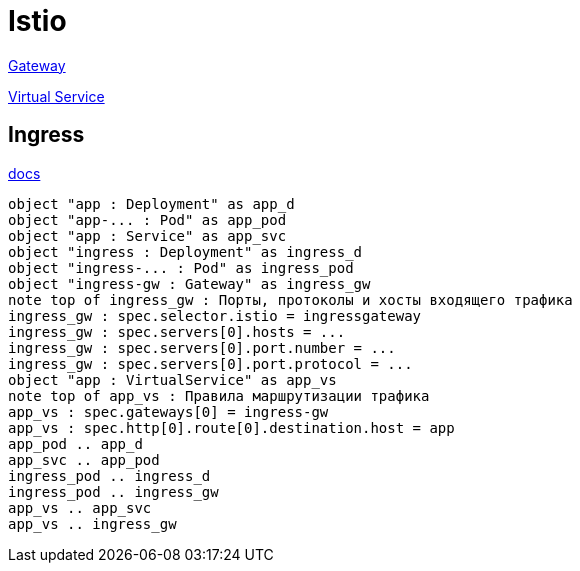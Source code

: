 = Istio

https://istio.io/latest/docs/reference/config/networking/gateway/[Gateway]

https://istio.io/latest/docs/reference/config/networking/virtual-service/[Virtual Service]


== Ingress

https://istio.io/latest/docs/tasks/traffic-management/ingress/[docs]


[plantuml, istio-ingress, png]
....
object "app : Deployment" as app_d
object "app-... : Pod" as app_pod
object "app : Service" as app_svc
object "ingress : Deployment" as ingress_d
object "ingress-... : Pod" as ingress_pod
object "ingress-gw : Gateway" as ingress_gw
note top of ingress_gw : Порты, протоколы и хосты входящего трафика
ingress_gw : spec.selector.istio = ingressgateway
ingress_gw : spec.servers[0].hosts = ...
ingress_gw : spec.servers[0].port.number = ...
ingress_gw : spec.servers[0].port.protocol = ...
object "app : VirtualService" as app_vs
note top of app_vs : Правила маршрутизации трафика
app_vs : spec.gateways[0] = ingress-gw
app_vs : spec.http[0].route[0].destination.host = app
app_pod .. app_d
app_svc .. app_pod
ingress_pod .. ingress_d
ingress_pod .. ingress_gw
app_vs .. app_svc
app_vs .. ingress_gw
....
